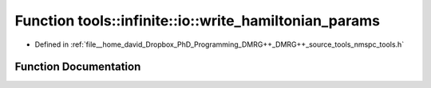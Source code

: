.. _exhale_function_namespacetools_1_1infinite_1_1io_1a298290093b33d768f9a62fe4a3972eb2:

Function tools::infinite::io::write_hamiltonian_params
======================================================

- Defined in :ref:`file__home_david_Dropbox_PhD_Programming_DMRG++_DMRG++_source_tools_nmspc_tools.h`


Function Documentation
----------------------


.. doxygenfunction:: tools::infinite::io::write_hamiltonian_params(const class_infinite_state&, h5pp::File&, std::string)
